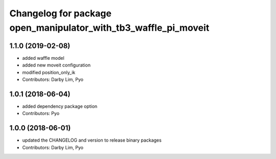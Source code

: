 ^^^^^^^^^^^^^^^^^^^^^^^^^^^^^^^^^^^^^^^^^^^^^^^^^^^^^^^^^^^^^^^^
Changelog for package open_manipulator_with_tb3_waffle_pi_moveit
^^^^^^^^^^^^^^^^^^^^^^^^^^^^^^^^^^^^^^^^^^^^^^^^^^^^^^^^^^^^^^^^

1.1.0 (2019-02-08)
------------------
* added waffle model
* added new moveit configuration
* modified position_only_ik
* Contributors: Darby Lim, Pyo

1.0.1 (2018-06-04)
------------------
* added dependency package option
* Contributors: Pyo

1.0.0 (2018-06-01)
------------------
* updated the CHANGELOG and version to release binary packages
* Contributors: Darby Lim, Pyo
